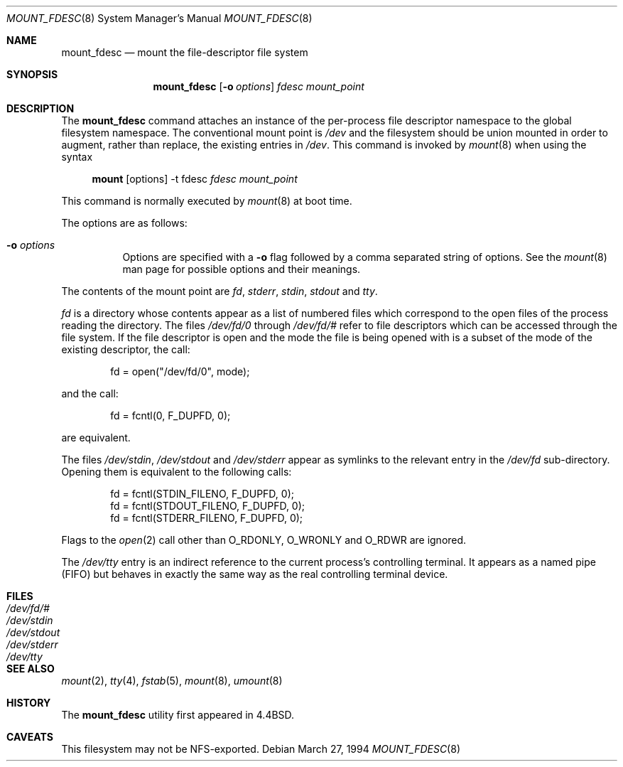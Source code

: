 .\"	$OpenBSD: src/sbin/mount_fdesc/Attic/mount_fdesc.8,v 1.16 2003/06/02 20:06:15 millert Exp $
.\"	$NetBSD: mount_fdesc.8,v 1.6 1995/12/17 18:50:19 ghudson Exp $
.\"
.\" Copyright (c) 1992, 1993, 1994
.\"	The Regents of the University of California.  All rights reserved.
.\"
.\" This code is derived from software donated to Berkeley by
.\" Jan-Simon Pendry.
.\"
.\" Redistribution and use in source and binary forms, with or without
.\" modification, are permitted provided that the following conditions
.\" are met:
.\" 1. Redistributions of source code must retain the above copyright
.\"    notice, this list of conditions and the following disclaimer.
.\" 2. Redistributions in binary form must reproduce the above copyright
.\"    notice, this list of conditions and the following disclaimer in the
.\"    documentation and/or other materials provided with the distribution.
.\" 3. Neither the name of the University nor the names of its contributors
.\"    may be used to endorse or promote products derived from this software
.\"    without specific prior written permission.
.\"
.\" THIS SOFTWARE IS PROVIDED BY THE REGENTS AND CONTRIBUTORS ``AS IS'' AND
.\" ANY EXPRESS OR IMPLIED WARRANTIES, INCLUDING, BUT NOT LIMITED TO, THE
.\" IMPLIED WARRANTIES OF MERCHANTABILITY AND FITNESS FOR A PARTICULAR PURPOSE
.\" ARE DISCLAIMED.  IN NO EVENT SHALL THE REGENTS OR CONTRIBUTORS BE LIABLE
.\" FOR ANY DIRECT, INDIRECT, INCIDENTAL, SPECIAL, EXEMPLARY, OR CONSEQUENTIAL
.\" DAMAGES (INCLUDING, BUT NOT LIMITED TO, PROCUREMENT OF SUBSTITUTE GOODS
.\" OR SERVICES; LOSS OF USE, DATA, OR PROFITS; OR BUSINESS INTERRUPTION)
.\" HOWEVER CAUSED AND ON ANY THEORY OF LIABILITY, WHETHER IN CONTRACT, STRICT
.\" LIABILITY, OR TORT (INCLUDING NEGLIGENCE OR OTHERWISE) ARISING IN ANY WAY
.\" OUT OF THE USE OF THIS SOFTWARE, EVEN IF ADVISED OF THE POSSIBILITY OF
.\" SUCH DAMAGE.
.\"
.\"	@(#)mount_fdesc.8	8.2 (Berkeley) 3/27/94
.\"
.Dd March 27, 1994
.Dt MOUNT_FDESC 8
.Os
.Sh NAME
.Nm mount_fdesc
.Nd mount the file-descriptor file system
.Sh SYNOPSIS
.Nm mount_fdesc
.Op Fl o Ar options
.Ar fdesc
.Ar mount_point
.Sh DESCRIPTION
The
.Nm
command attaches an instance of the per-process file descriptor
namespace to the global filesystem namespace.
The conventional mount point is
.Pa /dev
and the filesystem should be union mounted in order to augment,
rather than replace, the existing entries in
.Pa /dev .
This command is invoked by
.Xr mount 8
when using the syntax
.Bd -ragged -offset 4n
.Nm mount Op options
-t fdesc
.Ar fdesc Ar mount_point
.Ed
.Pp
This command is normally executed by
.Xr mount 8
at boot time.
.Pp
The options are as follows:
.Bl -tag -width Ds
.It Fl o Ar options
Options are specified with a
.Fl o
flag followed by a comma separated string of options.
See the
.Xr mount 8
man page for possible options and their meanings.
.El
.Pp
The contents of the mount point are
.Pa fd ,
.Pa stderr ,
.Pa stdin ,
.Pa stdout
and
.Pa tty .
.Pp
.Pa fd
is a directory whose contents
appear as a list of numbered files
which correspond to the open files of the process reading the
directory.
The files
.Pa /dev/fd/0
through
.Pa /dev/fd/#
refer to file descriptors which can be accessed through the file
system.
If the file descriptor is open and the mode the file is being opened
with is a subset of the mode of the existing descriptor, the call:
.Bd -literal -offset indent
fd = open("/dev/fd/0", mode);
.Ed
.Pp
and the call:
.Bd -literal -offset indent
fd = fcntl(0, F_DUPFD, 0);
.Ed
.Pp
are equivalent.
.Pp
The files
.Pa /dev/stdin ,
.Pa /dev/stdout
and
.Pa /dev/stderr
appear as symlinks to the relevant entry in the
.Pa /dev/fd
sub-directory.
Opening them is equivalent to the following calls:
.Bd -literal -offset indent
fd = fcntl(STDIN_FILENO, F_DUPFD, 0);
fd = fcntl(STDOUT_FILENO, F_DUPFD, 0);
fd = fcntl(STDERR_FILENO, F_DUPFD, 0);
.Ed
.Pp
Flags to the
.Xr open 2
call other than
.Dv O_RDONLY ,
.Dv O_WRONLY
and
.Dv O_RDWR
are ignored.
.Pp
The
.Pa /dev/tty
entry is an indirect reference to the current process's controlling terminal.
It appears as a named pipe (FIFO) but behaves in exactly the same way as
the real controlling terminal device.
.Sh FILES
.Bl -tag -width /dev/stderr -compact
.It Pa /dev/fd/#
.It Pa /dev/stdin
.It Pa /dev/stdout
.It Pa /dev/stderr
.It Pa /dev/tty
.El
.Sh SEE ALSO
.Xr mount 2 ,
.Xr tty 4 ,
.Xr fstab 5 ,
.Xr mount 8 ,
.Xr umount 8
.Sh HISTORY
The
.Nm
utility first appeared in
.Bx 4.4 .
.Sh CAVEATS
This filesystem may not be NFS-exported.
